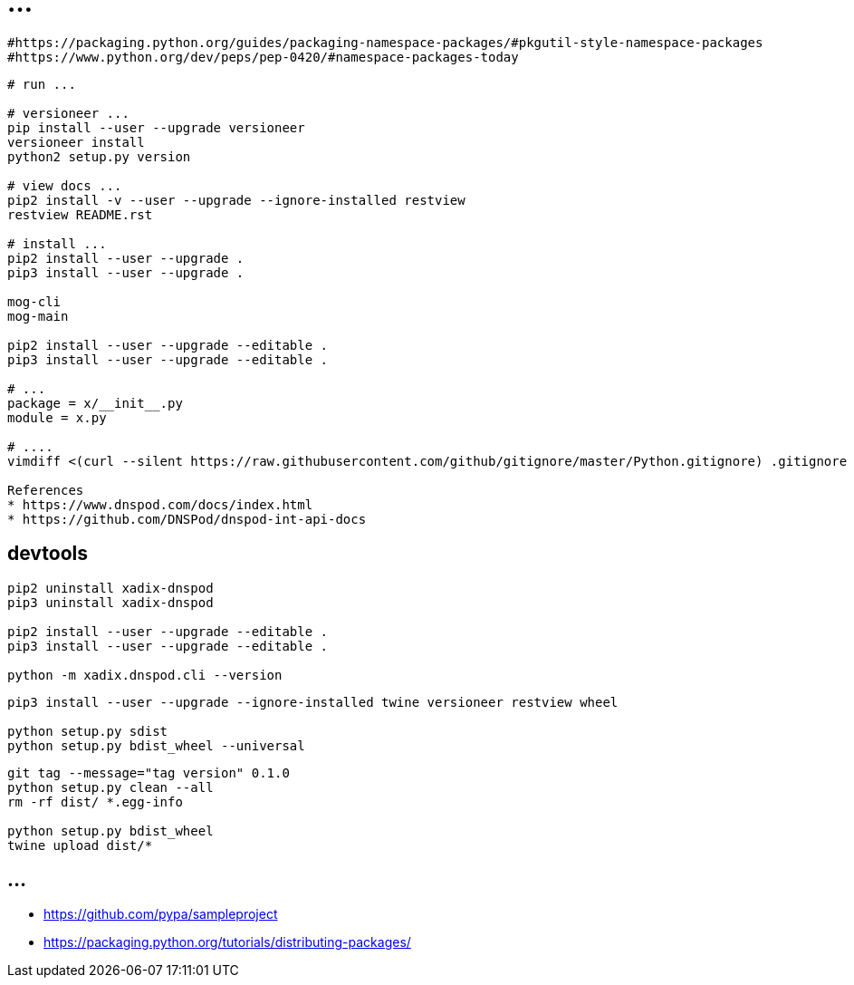 = ...

----
#https://packaging.python.org/guides/packaging-namespace-packages/#pkgutil-style-namespace-packages
#https://www.python.org/dev/peps/pep-0420/#namespace-packages-today
----

----
# run ...

# versioneer ...
pip install --user --upgrade versioneer
versioneer install
python2 setup.py version

# view docs ...
pip2 install -v --user --upgrade --ignore-installed restview
restview README.rst

# install ...
pip2 install --user --upgrade .
pip3 install --user --upgrade .

mog-cli
mog-main

pip2 install --user --upgrade --editable .
pip3 install --user --upgrade --editable .

# ...
package = x/__init__.py
module = x.py

# ....
vimdiff <(curl --silent https://raw.githubusercontent.com/github/gitignore/master/Python.gitignore) .gitignore

References
* https://www.dnspod.com/docs/index.html
* https://github.com/DNSPod/dnspod-int-api-docs
----

== devtools

----
pip2 uninstall xadix-dnspod
pip3 uninstall xadix-dnspod

pip2 install --user --upgrade --editable .
pip3 install --user --upgrade --editable .

python -m xadix.dnspod.cli --version
----

----
pip3 install --user --upgrade --ignore-installed twine versioneer restview wheel

python setup.py sdist
python setup.py bdist_wheel --universal
----

----
git tag --message="tag version" 0.1.0
python setup.py clean --all
rm -rf dist/ *.egg-info

python setup.py bdist_wheel
twine upload dist/*
----

== ...

* https://github.com/pypa/sampleproject
* https://packaging.python.org/tutorials/distributing-packages/
